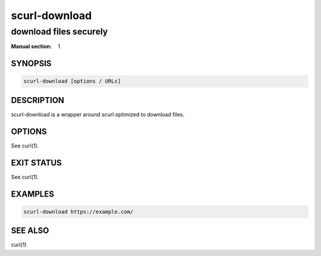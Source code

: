 ##############
scurl-download
##############

download files securely
#######################

:Manual section: 1

SYNOPSIS
========

.. code-block:: sh

  scurl-download [options / URLs]

DESCRIPTION
===========

scurl-download is a wrapper around scurl optimized to download files.

OPTIONS
=======

See curl(1).

EXIT STATUS
===========

See curl(1).

EXAMPLES
========

.. code-block:: sh

  scurl-download https://example.com/

SEE ALSO
========

curl(1)
